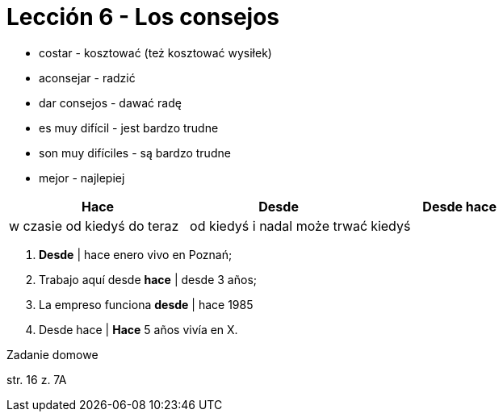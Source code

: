 = Lección 6 - Los consejos

- costar - kosztować (też kosztować wysiłek)
- aconsejar - radzić
- dar consejos - dawać radę
- es muy difícil - jest bardzo trudne
- son muy difíciles - są bardzo trudne
- mejor - najlepiej

[options="header,footer"]
|=======================
|Hace|Desde|Desde hace
|w czasie od kiedyś do teraz |od kiedyś i nadal może trwać |kiedyś
|=======================

. *Desde* | hace enero vivo en Poznań;
. Trabajo aquí desde *hace* | desde 3 años;
. La empreso funciona *desde* | hace 1985
. Desde hace | *Hace* 5 años vivía en X.

.Zadanie domowe

str. 16 z. 7A

